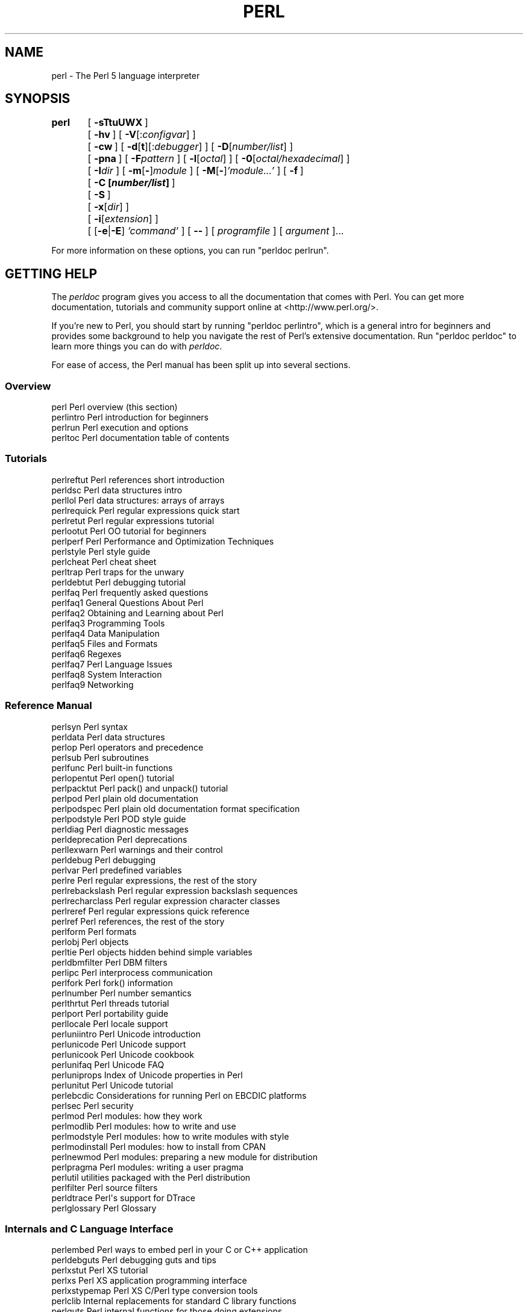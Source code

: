 .\" Automatically generated by Pod::Man 4.09 (Pod::Simple 3.35)
.\"
.\" Standard preamble:
.\" ========================================================================
.de Sp \" Vertical space (when we can't use .PP)
.if t .sp .5v
.if n .sp
..
.de Vb \" Begin verbatim text
.ft CW
.nf
.ne \\$1
..
.de Ve \" End verbatim text
.ft R
.fi
..
.\" Set up some character translations and predefined strings.  \*(-- will
.\" give an unbreakable dash, \*(PI will give pi, \*(L" will give a left
.\" double quote, and \*(R" will give a right double quote.  \*(C+ will
.\" give a nicer C++.  Capital omega is used to do unbreakable dashes and
.\" therefore won't be available.  \*(C` and \*(C' expand to `' in nroff,
.\" nothing in troff, for use with C<>.
.tr \(*W-
.ds C+ C\v'-.1v'\h'-1p'\s-2+\h'-1p'+\s0\v'.1v'\h'-1p'
.ie n \{\
.    ds -- \(*W-
.    ds PI pi
.    if (\n(.H=4u)&(1m=24u) .ds -- \(*W\h'-12u'\(*W\h'-12u'-\" diablo 10 pitch
.    if (\n(.H=4u)&(1m=20u) .ds -- \(*W\h'-12u'\(*W\h'-8u'-\"  diablo 12 pitch
.    ds L" ""
.    ds R" ""
.    ds C` ""
.    ds C' ""
'br\}
.el\{\
.    ds -- \|\(em\|
.    ds PI \(*p
.    ds L" ``
.    ds R" ''
.    ds C`
.    ds C'
'br\}
.\"
.\" Escape single quotes in literal strings from groff's Unicode transform.
.ie \n(.g .ds Aq \(aq
.el       .ds Aq '
.\"
.\" If the F register is >0, we'll generate index entries on stderr for
.\" titles (.TH), headers (.SH), subsections (.SS), items (.Ip), and index
.\" entries marked with X<> in POD.  Of course, you'll have to process the
.\" output yourself in some meaningful fashion.
.\"
.\" Avoid warning from groff about undefined register 'F'.
.de IX
..
.if !\nF .nr F 0
.if \nF>0 \{\
.    de IX
.    tm Index:\\$1\t\\n%\t"\\$2"
..
.    if !\nF==2 \{\
.        nr % 0
.        nr F 2
.    \}
.\}
.\"
.\" Accent mark definitions (@(#)ms.acc 1.5 88/02/08 SMI; from UCB 4.2).
.\" Fear.  Run.  Save yourself.  No user-serviceable parts.
.    \" fudge factors for nroff and troff
.if n \{\
.    ds #H 0
.    ds #V .8m
.    ds #F .3m
.    ds #[ \f1
.    ds #] \fP
.\}
.if t \{\
.    ds #H ((1u-(\\\\n(.fu%2u))*.13m)
.    ds #V .6m
.    ds #F 0
.    ds #[ \&
.    ds #] \&
.\}
.    \" simple accents for nroff and troff
.if n \{\
.    ds ' \&
.    ds ` \&
.    ds ^ \&
.    ds , \&
.    ds ~ ~
.    ds /
.\}
.if t \{\
.    ds ' \\k:\h'-(\\n(.wu*8/10-\*(#H)'\'\h"|\\n:u"
.    ds ` \\k:\h'-(\\n(.wu*8/10-\*(#H)'\`\h'|\\n:u'
.    ds ^ \\k:\h'-(\\n(.wu*10/11-\*(#H)'^\h'|\\n:u'
.    ds , \\k:\h'-(\\n(.wu*8/10)',\h'|\\n:u'
.    ds ~ \\k:\h'-(\\n(.wu-\*(#H-.1m)'~\h'|\\n:u'
.    ds / \\k:\h'-(\\n(.wu*8/10-\*(#H)'\z\(sl\h'|\\n:u'
.\}
.    \" troff and (daisy-wheel) nroff accents
.ds : \\k:\h'-(\\n(.wu*8/10-\*(#H+.1m+\*(#F)'\v'-\*(#V'\z.\h'.2m+\*(#F'.\h'|\\n:u'\v'\*(#V'
.ds 8 \h'\*(#H'\(*b\h'-\*(#H'
.ds o \\k:\h'-(\\n(.wu+\w'\(de'u-\*(#H)/2u'\v'-.3n'\*(#[\z\(de\v'.3n'\h'|\\n:u'\*(#]
.ds d- \h'\*(#H'\(pd\h'-\w'~'u'\v'-.25m'\f2\(hy\fP\v'.25m'\h'-\*(#H'
.ds D- D\\k:\h'-\w'D'u'\v'-.11m'\z\(hy\v'.11m'\h'|\\n:u'
.ds th \*(#[\v'.3m'\s+1I\s-1\v'-.3m'\h'-(\w'I'u*2/3)'\s-1o\s+1\*(#]
.ds Th \*(#[\s+2I\s-2\h'-\w'I'u*3/5'\v'-.3m'o\v'.3m'\*(#]
.ds ae a\h'-(\w'a'u*4/10)'e
.ds Ae A\h'-(\w'A'u*4/10)'E
.    \" corrections for vroff
.if v .ds ~ \\k:\h'-(\\n(.wu*9/10-\*(#H)'\s-2\u~\d\s+2\h'|\\n:u'
.if v .ds ^ \\k:\h'-(\\n(.wu*10/11-\*(#H)'\v'-.4m'^\v'.4m'\h'|\\n:u'
.    \" for low resolution devices (crt and lpr)
.if \n(.H>23 .if \n(.V>19 \
\{\
.    ds : e
.    ds 8 ss
.    ds o a
.    ds d- d\h'-1'\(ga
.    ds D- D\h'-1'\(hy
.    ds th \o'bp'
.    ds Th \o'LP'
.    ds ae ae
.    ds Ae AE
.\}
.rm #[ #] #H #V #F C
.\" ========================================================================
.\"
.IX Title "PERL 1"
.TH PERL 1 "2018-11-04" "perl v5.26.3" "Perl Programmers Reference Guide"
.\" For nroff, turn off justification.  Always turn off hyphenation; it makes
.\" way too many mistakes in technical documents.
.if n .ad l
.nh
.SH "NAME"
perl \- The Perl 5 language interpreter
.SH "SYNOPSIS"
.IX Header "SYNOPSIS"
\&\fBperl\fR	[\ \fB\-sTtuUWX\fR\ ]
	[\ \fB\-hv\fR\ ]\ [\ \fB\-V\fR[:\fIconfigvar\fR]\ ]
	[\ \fB\-cw\fR\ ]\ [\ \fB\-d\fR[\fBt\fR][:\fIdebugger\fR]\ ]\ [\ \fB\-D\fR[\fInumber/list\fR]\ ]
	[\ \fB\-pna\fR\ ]\ [\ \fB\-F\fR\fIpattern\fR\ ]\ [\ \fB\-l\fR[\fIoctal\fR]\ ]\ [\ \fB\-0\fR[\fIoctal/hexadecimal\fR]\ ]
	[\ \fB\-I\fR\fIdir\fR\ ]\ [\ \fB\-m\fR[\fB\-\fR]\fImodule\fR\ ]\ [\ \fB\-M\fR[\fB\-\fR]\fI'module...'\fR\ ]\ [\ \fB\-f\fR\ ]
	[\ \fB\-C\ [\f(BInumber/list\fB]\ \fR]
	[\ \fB\-S\fR\ ]
	[\ \fB\-x\fR[\fIdir\fR]\ ]
	[\ \fB\-i\fR[\fIextension\fR]\ ]
	[\ [\fB\-e\fR|\fB\-E\fR]\ \fI'command'\fR\ ]\ [\ \fB\-\-\fR\ ]\ [\ \fIprogramfile\fR\ ]\ [\ \fIargument\fR\ ]...
.PP
For more information on these options, you can run \f(CW\*(C`perldoc perlrun\*(C'\fR.
.SH "GETTING HELP"
.IX Header "GETTING HELP"
The \fIperldoc\fR program gives you access to all the documentation that comes
with Perl.  You can get more documentation, tutorials and community support
online at <http://www.perl.org/>.
.PP
If you're new to Perl, you should start by running \f(CW\*(C`perldoc perlintro\*(C'\fR,
which is a general intro for beginners and provides some background to help
you navigate the rest of Perl's extensive documentation.  Run \f(CW\*(C`perldoc
perldoc\*(C'\fR to learn more things you can do with \fIperldoc\fR.
.PP
For ease of access, the Perl manual has been split up into several sections.
.SS "Overview"
.IX Subsection "Overview"
.Vb 4
\&    perl                Perl overview (this section)
\&    perlintro           Perl introduction for beginners
\&    perlrun             Perl execution and options
\&    perltoc             Perl documentation table of contents
.Ve
.SS "Tutorials"
.IX Subsection "Tutorials"
.Vb 3
\&    perlreftut          Perl references short introduction
\&    perldsc             Perl data structures intro
\&    perllol             Perl data structures: arrays of arrays
\&
\&    perlrequick         Perl regular expressions quick start
\&    perlretut           Perl regular expressions tutorial
\&
\&    perlootut           Perl OO tutorial for beginners
\&
\&    perlperf            Perl Performance and Optimization Techniques
\&
\&    perlstyle           Perl style guide
\&
\&    perlcheat           Perl cheat sheet
\&    perltrap            Perl traps for the unwary
\&    perldebtut          Perl debugging tutorial
\&
\&    perlfaq             Perl frequently asked questions
\&      perlfaq1          General Questions About Perl
\&      perlfaq2          Obtaining and Learning about Perl
\&      perlfaq3          Programming Tools
\&      perlfaq4          Data Manipulation
\&      perlfaq5          Files and Formats
\&      perlfaq6          Regexes
\&      perlfaq7          Perl Language Issues
\&      perlfaq8          System Interaction
\&      perlfaq9          Networking
.Ve
.SS "Reference Manual"
.IX Subsection "Reference Manual"
.Vb 10
\&    perlsyn             Perl syntax
\&    perldata            Perl data structures
\&    perlop              Perl operators and precedence
\&    perlsub             Perl subroutines
\&    perlfunc            Perl built\-in functions
\&      perlopentut       Perl open() tutorial
\&      perlpacktut       Perl pack() and unpack() tutorial
\&    perlpod             Perl plain old documentation
\&    perlpodspec         Perl plain old documentation format specification
\&    perlpodstyle        Perl POD style guide
\&    perldiag            Perl diagnostic messages
\&    perldeprecation     Perl deprecations
\&    perllexwarn         Perl warnings and their control
\&    perldebug           Perl debugging
\&    perlvar             Perl predefined variables
\&    perlre              Perl regular expressions, the rest of the story
\&    perlrebackslash     Perl regular expression backslash sequences
\&    perlrecharclass     Perl regular expression character classes
\&    perlreref           Perl regular expressions quick reference
\&    perlref             Perl references, the rest of the story
\&    perlform            Perl formats
\&    perlobj             Perl objects
\&    perltie             Perl objects hidden behind simple variables
\&      perldbmfilter     Perl DBM filters
\&
\&    perlipc             Perl interprocess communication
\&    perlfork            Perl fork() information
\&    perlnumber          Perl number semantics
\&
\&    perlthrtut          Perl threads tutorial
\&
\&    perlport            Perl portability guide
\&    perllocale          Perl locale support
\&    perluniintro        Perl Unicode introduction
\&    perlunicode         Perl Unicode support
\&    perlunicook         Perl Unicode cookbook
\&    perlunifaq          Perl Unicode FAQ
\&    perluniprops        Index of Unicode properties in Perl
\&    perlunitut          Perl Unicode tutorial
\&    perlebcdic          Considerations for running Perl on EBCDIC platforms
\&
\&    perlsec             Perl security
\&
\&    perlmod             Perl modules: how they work
\&    perlmodlib          Perl modules: how to write and use
\&    perlmodstyle        Perl modules: how to write modules with style
\&    perlmodinstall      Perl modules: how to install from CPAN
\&    perlnewmod          Perl modules: preparing a new module for distribution
\&    perlpragma          Perl modules: writing a user pragma
\&
\&    perlutil            utilities packaged with the Perl distribution
\&
\&    perlfilter          Perl source filters
\&
\&    perldtrace          Perl\*(Aqs support for DTrace
\&
\&    perlglossary        Perl Glossary
.Ve
.SS "Internals and C Language Interface"
.IX Subsection "Internals and C Language Interface"
.Vb 11
\&    perlembed           Perl ways to embed perl in your C or C++ application
\&    perldebguts         Perl debugging guts and tips
\&    perlxstut           Perl XS tutorial
\&    perlxs              Perl XS application programming interface
\&    perlxstypemap       Perl XS C/Perl type conversion tools
\&    perlclib            Internal replacements for standard C library functions
\&    perlguts            Perl internal functions for those doing extensions
\&    perlcall            Perl calling conventions from C
\&    perlmroapi          Perl method resolution plugin interface
\&    perlreapi           Perl regular expression plugin interface
\&    perlreguts          Perl regular expression engine internals
\&
\&    perlapi             Perl API listing (autogenerated)
\&    perlintern          Perl internal functions (autogenerated)
\&    perliol             C API for Perl\*(Aqs implementation of IO in Layers
\&    perlapio            Perl internal IO abstraction interface
\&
\&    perlhack            Perl hackers guide
\&    perlsource          Guide to the Perl source tree
\&    perlinterp          Overview of the Perl interpreter source and how it works
\&    perlhacktut         Walk through the creation of a simple C code patch
\&    perlhacktips        Tips for Perl core C code hacking
\&    perlpolicy          Perl development policies
\&    perlgit             Using git with the Perl repository
.Ve
.SS "Miscellaneous"
.IX Subsection "Miscellaneous"
.Vb 2
\&    perlbook            Perl book information
\&    perlcommunity       Perl community information
\&
\&    perldoc             Look up Perl documentation in Pod format
\&
\&    perlhist            Perl history records
\&    perldelta           Perl changes since previous version
\&    perl5280delta       Perl changes in version 5.28.0
\&    perl5262delta       Perl changes in version 5.26.2
\&    perl5261delta       Perl changes in version 5.26.1
\&    perl5260delta       Perl changes in version 5.26.0
\&    perl5244delta       Perl changes in version 5.24.4
\&    perl5243delta       Perl changes in version 5.24.3
\&    perl5242delta       Perl changes in version 5.24.2
\&    perl5241delta       Perl changes in version 5.24.1
\&    perl5240delta       Perl changes in version 5.24.0
\&    perl5224delta       Perl changes in version 5.22.4
\&    perl5223delta       Perl changes in version 5.22.3
\&    perl5222delta       Perl changes in version 5.22.2
\&    perl5221delta       Perl changes in version 5.22.1
\&    perl5220delta       Perl changes in version 5.22.0
\&    perl5203delta       Perl changes in version 5.20.3
\&    perl5202delta       Perl changes in version 5.20.2
\&    perl5201delta       Perl changes in version 5.20.1
\&    perl5200delta       Perl changes in version 5.20.0
\&    perl5184delta       Perl changes in version 5.18.4
\&    perl5182delta       Perl changes in version 5.18.2
\&    perl5181delta       Perl changes in version 5.18.1
\&    perl5180delta       Perl changes in version 5.18.0
\&    perl5163delta       Perl changes in version 5.16.3
\&    perl5162delta       Perl changes in version 5.16.2
\&    perl5161delta       Perl changes in version 5.16.1
\&    perl5160delta       Perl changes in version 5.16.0
\&    perl5144delta       Perl changes in version 5.14.4
\&    perl5143delta       Perl changes in version 5.14.3
\&    perl5142delta       Perl changes in version 5.14.2
\&    perl5141delta       Perl changes in version 5.14.1
\&    perl5140delta       Perl changes in version 5.14.0
\&    perl5125delta       Perl changes in version 5.12.5
\&    perl5124delta       Perl changes in version 5.12.4
\&    perl5123delta       Perl changes in version 5.12.3
\&    perl5122delta       Perl changes in version 5.12.2
\&    perl5121delta       Perl changes in version 5.12.1
\&    perl5120delta       Perl changes in version 5.12.0
\&    perl5101delta       Perl changes in version 5.10.1
\&    perl5100delta       Perl changes in version 5.10.0
\&    perl589delta        Perl changes in version 5.8.9
\&    perl588delta        Perl changes in version 5.8.8
\&    perl587delta        Perl changes in version 5.8.7
\&    perl586delta        Perl changes in version 5.8.6
\&    perl585delta        Perl changes in version 5.8.5
\&    perl584delta        Perl changes in version 5.8.4
\&    perl583delta        Perl changes in version 5.8.3
\&    perl582delta        Perl changes in version 5.8.2
\&    perl581delta        Perl changes in version 5.8.1
\&    perl58delta         Perl changes in version 5.8.0
\&    perl561delta        Perl changes in version 5.6.1
\&    perl56delta         Perl changes in version 5.6
\&    perl5005delta       Perl changes in version 5.005
\&    perl5004delta       Perl changes in version 5.004
\&
\&    perlexperiment      A listing of experimental features in Perl
\&
\&    perlartistic        Perl Artistic License
\&    perlgpl             GNU General Public License
.Ve
.SS "Language-Specific"
.IX Subsection "Language-Specific"
.Vb 4
\&    perlcn              Perl for Simplified Chinese (in EUC\-CN)
\&    perljp              Perl for Japanese (in EUC\-JP)
\&    perlko              Perl for Korean (in EUC\-KR)
\&    perltw              Perl for Traditional Chinese (in Big5)
.Ve
.SS "Platform-Specific"
.IX Subsection "Platform-Specific"
.Vb 10
\&    perlaix             Perl notes for AIX
\&    perlamiga           Perl notes for AmigaOS
\&    perlandroid         Perl notes for Android
\&    perlbs2000          Perl notes for POSIX\-BC BS2000
\&    perlce              Perl notes for WinCE
\&    perlcygwin          Perl notes for Cygwin
\&    perldos             Perl notes for DOS
\&    perlfreebsd         Perl notes for FreeBSD
\&    perlhaiku           Perl notes for Haiku
\&    perlhpux            Perl notes for HP\-UX
\&    perlhurd            Perl notes for Hurd
\&    perlirix            Perl notes for Irix
\&    perllinux           Perl notes for Linux
\&    perlmacos           Perl notes for Mac OS (Classic)
\&    perlmacosx          Perl notes for Mac OS X
\&    perlnetware         Perl notes for NetWare
\&    perlopenbsd         Perl notes for OpenBSD
\&    perlos2             Perl notes for OS/2
\&    perlos390           Perl notes for OS/390
\&    perlos400           Perl notes for OS/400
\&    perlplan9           Perl notes for Plan 9
\&    perlqnx             Perl notes for QNX
\&    perlriscos          Perl notes for RISC OS
\&    perlsolaris         Perl notes for Solaris
\&    perlsymbian         Perl notes for Symbian
\&    perlsynology        Perl notes for Synology
\&    perltru64           Perl notes for Tru64
\&    perlvms             Perl notes for VMS
\&    perlvos             Perl notes for Stratus VOS
\&    perlwin32           Perl notes for Windows
.Ve
.SS "Stubs for Deleted Documents"
.IX Subsection "Stubs for Deleted Documents"
.Vb 6
\&    perlboot            
\&    perlbot             
\&    perlrepository
\&    perltodo
\&    perltooc            
\&    perltoot
.Ve
.PP
On a Unix-like system, these documentation files will usually also be
available as manpages for use with the \fIman\fR program.
.PP
Some documentation is not available as man pages, so if a
cross-reference is not found by man, try it with perldoc.  Perldoc can
also take you directly to documentation for functions (with the \fB\-f\fR
switch). See \f(CW\*(C`perldoc \-\-help\*(C'\fR (or \f(CW\*(C`perldoc perldoc\*(C'\fR or \f(CW\*(C`man perldoc\*(C'\fR)
for other helpful options perldoc has to offer.
.PP
In general, if something strange has gone wrong with your program and you're
not sure where you should look for help, try making your code comply with
\&\fBuse strict\fR and \fBuse warnings\fR.  These will often point out exactly
where the trouble is.
.SH "DESCRIPTION"
.IX Header "DESCRIPTION"
Perl officially stands for Practical Extraction and Report Language,
except when it doesn't.
.PP
Perl was originally a language optimized for scanning arbitrary
text files, extracting information from those text files, and printing
reports based on that information.  It quickly became a good language
for many system management tasks. Over the years, Perl has grown into
a general-purpose programming language. It's widely used for everything
from quick \*(L"one-liners\*(R" to full-scale application development.
.PP
The language is intended to be practical (easy to use, efficient,
complete) rather than beautiful (tiny, elegant, minimal).  It combines
(in the author's opinion, anyway) some of the best features of \fBsed\fR,
\&\fBawk\fR, and \fBsh\fR, making it familiar and easy to use for Unix users to
whip up quick solutions to annoying problems.  Its general-purpose
programming facilities support procedural, functional, and
object-oriented programming paradigms, making Perl a comfortable
language for the long haul on major projects, whatever your bent.
.PP
Perl's roots in text processing haven't been forgotten over the years.
It still boasts some of the most powerful regular expressions to be
found anywhere, and its support for Unicode text is world-class.  It
handles all kinds of structured text, too, through an extensive
collection of extensions.  Those libraries, collected in the \s-1CPAN,\s0
provide ready-made solutions to an astounding array of problems.  When
they haven't set the standard themselves, they steal from the best
\&\*(-- just like Perl itself.
.SH "AVAILABILITY"
.IX Header "AVAILABILITY"
Perl is available for most operating systems, including virtually
all Unix-like platforms.  See \*(L"Supported Platforms\*(R" in perlport
for a listing.
.SH "ENVIRONMENT"
.IX Header "ENVIRONMENT"
See perlrun.
.SH "AUTHOR"
.IX Header "AUTHOR"
Larry Wall <larry@wall.org>, with the help of oodles of other folks.
.PP
If your Perl success stories and testimonials may be of help to others 
who wish to advocate the use of Perl in their applications, 
or if you wish to simply express your gratitude to Larry and the 
Perl developers, please write to perl\-thanks@perl.org .
.SH "FILES"
.IX Header "FILES"
.Vb 1
\& "@INC"                 locations of perl libraries
.Ve
.PP
\&\*(L"@INC\*(R" above is a reference to the built-in variable of the same name;
see perlvar for more information.
.SH "SEE ALSO"
.IX Header "SEE ALSO"
.Vb 4
\& http://www.perl.org/       the Perl homepage
\& http://www.perl.com/       Perl articles (O\*(AqReilly)
\& http://www.cpan.org/       the Comprehensive Perl Archive
\& http://www.pm.org/         the Perl Mongers
.Ve
.SH "DIAGNOSTICS"
.IX Header "DIAGNOSTICS"
Using the \f(CW\*(C`use strict\*(C'\fR pragma ensures that all variables are properly
declared and prevents other misuses of legacy Perl features.
.PP
The \f(CW\*(C`use warnings\*(C'\fR pragma produces some lovely diagnostics. One can
also use the \fB\-w\fR flag, but its use is normally discouraged, because
it gets applied to all executed Perl code, including that not under
your control.
.PP
See perldiag for explanations of all Perl's diagnostics.  The \f(CW\*(C`use
diagnostics\*(C'\fR pragma automatically turns Perl's normally terse warnings
and errors into these longer forms.
.PP
Compilation errors will tell you the line number of the error, with an
indication of the next token or token type that was to be examined.
(In a script passed to Perl via \fB\-e\fR switches, each
\&\fB\-e\fR is counted as one line.)
.PP
Setuid scripts have additional constraints that can produce error
messages such as \*(L"Insecure dependency\*(R".  See perlsec.
.PP
Did we mention that you should definitely consider using the \fBuse warnings\fR
pragma?
.SH "BUGS"
.IX Header "BUGS"
The behavior implied by the \fBuse warnings\fR pragma is not mandatory.
.PP
Perl is at the mercy of your machine's definitions of various
operations such as type casting, \fIatof()\fR, and floating-point
output with \fIsprintf()\fR.
.PP
If your stdio requires a seek or eof between reads and writes on a
particular stream, so does Perl.  (This doesn't apply to \fIsysread()\fR
and \fIsyswrite()\fR.)
.PP
While none of the built-in data types have any arbitrary size limits
(apart from memory size), there are still a few arbitrary limits:  a
given variable name may not be longer than 251 characters.  Line numbers
displayed by diagnostics are internally stored as short integers,
so they are limited to a maximum of 65535 (higher numbers usually being
affected by wraparound).
.PP
You may mail your bug reports (be sure to include full configuration
information as output by the myconfig program in the perl source
tree, or by \f(CW\*(C`perl \-V\*(C'\fR) to perlbug@perl.org .  If you've succeeded
in compiling perl, the perlbug script in the \fIutils/\fR subdirectory
can be used to help mail in a bug report.
.PP
Perl actually stands for Pathologically Eclectic Rubbish Lister, but
don't tell anyone I said that.
.SH "NOTES"
.IX Header "NOTES"
The Perl motto is \*(L"There's more than one way to do it.\*(R"  Divining
how many more is left as an exercise to the reader.
.PP
The three principal virtues of a programmer are Laziness,
Impatience, and Hubris.  See the Camel Book for why.
